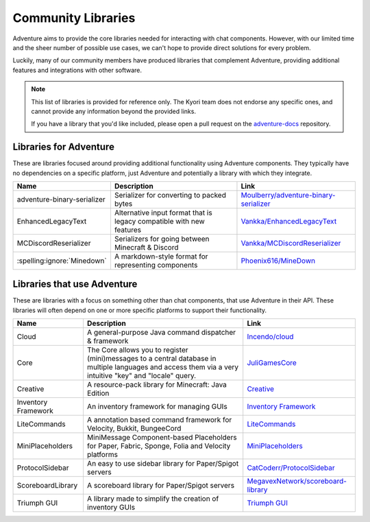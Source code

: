 ===================
Community Libraries
===================

Adventure aims to provide the core libraries needed for interacting with chat components. However, with
our limited time and the sheer number of possible use cases, we can't hope to provide direct solutions for every problem.

Luckily, many of our community members have produced libraries that complement Adventure, providing additional features and integrations with other software.

.. note::
    This list of libraries is provided for reference only. The Kyori team does not endorse any specific ones, and cannot provide any information beyond the provided links.

    If you have a library that you'd like included, please open a pull request on the `adventure-docs <https://github.com/KyoriPowered/adventure-docs/>`_ repository.


Libraries for Adventure
-----------------------

These are libraries focused around providing additional functionality using Adventure components.
They typically have no dependencies on a specific platform, just Adventure and potentially a library with which they integrate.

.. Elements in this table should be alphabetized

=========================== =================================================== ====================================================================================================
Name                        Description                                          Link
=========================== =================================================== ====================================================================================================
adventure-binary-serializer Serializer for converting to packed bytes           `Moulberry/adventure-binary-serializer <https://github.com/Moulberry/adventure-binary-serializer/>`_
EnhancedLegacyText          Alternative input format that is legacy compatible  `Vankka/EnhancedLegacyText <https://github.com/Vankka/EnhancedLegacyText>`_
                            with new features
MCDiscordReserializer       Serializers for going between Minecraft & Discord   `Vankka/MCDiscordReserializer <https://github.com/Vankka/MCDiscordReserializer>`_
:spelling:ignore:`Minedown` A markdown-style format for representing components `Phoenix616/MineDown <https://github.com/Phoenix616/MineDown/tree/kyori-adventure>`_
=========================== =================================================== ====================================================================================================

Libraries that use Adventure
----------------------------

These are libraries with a focus on something other than chat components, that use Adventure in their API.
These libraries will often depend on one or more specific platforms to support their functionality.

.. Elements in this table should be alphabetized

=================== ===================================================================== ===================================================
Name                Description                                                           Link
=================== ===================================================================== ===================================================
Cloud               A general-purpose Java command dispatcher & framework                 `Incendo/cloud <https://github.com/Incendo/cloud>`_
Core                The Core allows you to register (mini)messages to a central database  `JuliGamesCore <https://github.com/JuliGames/JuliGamesCore>`_
                    in multiple languages and access them via a 
                    very intuitive "key" and "locale" query.
Creative            A resource-pack library for Minecraft: Java Edition                   `Creative <https://github.com/unnamed/creative>`_
Inventory Framework An inventory framework for managing GUIs                              `Inventory Framework <https://github.com/stefvanschie/IF>`_
LiteCommands        A annotation based command framework for Velocity, Bukkit, BungeeCord `LiteCommands <https://github.com/Rollczi/LiteCommands>`_
MiniPlaceholders    MiniMessage Component-based Placeholders for Paper, Fabric, Sponge,   `MiniPlaceholders <https://github.com/MiniPlaceholders/MiniPlaceholders>`_
                    Folia and Velocity platforms
ProtocolSidebar     An easy to use sidebar library for Paper/Spigot servers               `CatCoderr/ProtocolSidebar <https://github.com/CatCoderr/ProtocolSidebar>`_
ScoreboardLibrary   A scoreboard library for Paper/Spigot servers                         `MegavexNetwork/scoreboard-library <https://github.com/MegavexNetwork/scoreboard-library>`_
Triumph GUI         A library made to simplify the creation of inventory GUIs             `Triumph GUI <https://mf.mattstudios.me/triumph-gui/introduction>`_
=================== ===================================================================== ===================================================
